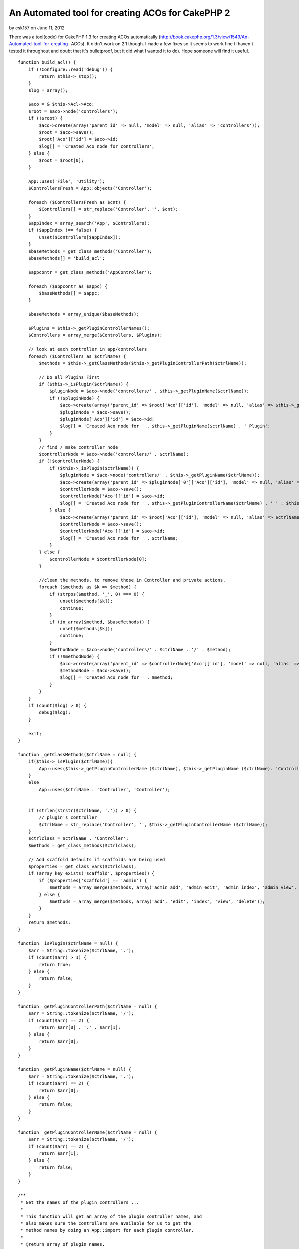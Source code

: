 An Automated tool for creating ACOs for CakePHP 2
=================================================

by csk157 on June 11, 2012

There was a tool(code) for CakePHP 1.3 for creating ACOs automatically
(http://book.cakephp.org/1.3/view/1549/An-Automated-tool-for-creating-
ACOs). It didn't work on 2.1 though. I made a few fixes so it seems to
work fine (I haven't tested it throughout and doubt that it's
bulletproof, but it did what I wanted it to do). Hope someone will
find it useful.



::

    function build_acl() {
        if (!Configure::read('debug')) {
            return $this->_stop();
        }
        $log = array();
    
        $aco = & $this->Acl->Aco;
        $root = $aco->node('controllers');
        if (!$root) {
            $aco->create(array('parent_id' => null, 'model' => null, 'alias' => 'controllers'));
            $root = $aco->save();
            $root['Aco']['id'] = $aco->id;
            $log[] = 'Created Aco node for controllers';
        } else {
            $root = $root[0];
        }
    
        App::uses('File', 'Utility');
        $ControllersFresh = App::objects('Controller');
    
        foreach ($ControllersFresh as $cnt) {
            $Controllers[] = str_replace('Controller', '', $cnt);
        }
        $appIndex = array_search('App', $Controllers);
        if ($appIndex !== false) {
            unset($Controllers[$appIndex]);
        }
        $baseMethods = get_class_methods('Controller');
        $baseMethods[] = 'build_acl';
    
        $appcontr = get_class_methods('AppController');
    
        foreach ($appcontr as $appc) {
            $baseMethods[] = $appc;
        }
    
        $baseMethods = array_unique($baseMethods);
    
        $Plugins = $this->_getPluginControllerNames();
        $Controllers = array_merge($Controllers, $Plugins);
    
        // look at each controller in app/controllers
        foreach ($Controllers as $ctrlName) {
            $methods = $this->_getClassMethods($this->_getPluginControllerPath($ctrlName));
    
            // Do all Plugins First
            if ($this->_isPlugin($ctrlName)) {
                $pluginNode = $aco->node('controllers/' . $this->_getPluginName($ctrlName));
                if (!$pluginNode) {
                    $aco->create(array('parent_id' => $root['Aco']['id'], 'model' => null, 'alias' => $this->_getPluginName($ctrlName)));
                    $pluginNode = $aco->save();
                    $pluginNode['Aco']['id'] = $aco->id;
                    $log[] = 'Created Aco node for ' . $this->_getPluginName($ctrlName) . ' Plugin';
                }
            }
            // find / make controller node
            $controllerNode = $aco->node('controllers/' . $ctrlName);
            if (!$controllerNode) {
                if ($this->_isPlugin($ctrlName)) {
                    $pluginNode = $aco->node('controllers/' . $this->_getPluginName($ctrlName));
                    $aco->create(array('parent_id' => $pluginNode['0']['Aco']['id'], 'model' => null, 'alias' => $this->_getPluginControllerName($ctrlName)));
                    $controllerNode = $aco->save();
                    $controllerNode['Aco']['id'] = $aco->id;
                    $log[] = 'Created Aco node for ' . $this->_getPluginControllerName($ctrlName) . ' ' . $this->_getPluginName($ctrlName) . ' Plugin Controller';
                } else {
                    $aco->create(array('parent_id' => $root['Aco']['id'], 'model' => null, 'alias' => $ctrlName));
                    $controllerNode = $aco->save();
                    $controllerNode['Aco']['id'] = $aco->id;
                    $log[] = 'Created Aco node for ' . $ctrlName;
                }
            } else {
                $controllerNode = $controllerNode[0];
            }
    
            //clean the methods. to remove those in Controller and private actions.
            foreach ($methods as $k => $method) {
                if (strpos($method, '_', 0) === 0) {
                    unset($methods[$k]);
                    continue;
                }
                if (in_array($method, $baseMethods)) {
                    unset($methods[$k]);
                    continue;
                }
                $methodNode = $aco->node('controllers/' . $ctrlName . '/' . $method);
                if (!$methodNode) {
                    $aco->create(array('parent_id' => $controllerNode['Aco']['id'], 'model' => null, 'alias' => $method));
                    $methodNode = $aco->save();
                    $log[] = 'Created Aco node for ' . $method;
                }
            }
        }
        if (count($log) > 0) {
            debug($log);
        }
    
        exit;
    }
    
    function _getClassMethods($ctrlName = null) {
        if($this->_isPlugin($ctrlName)){
            App::uses($this->_getPluginControllerName ($ctrlName), $this->_getPluginName ($ctrlName). 'Controller');
        }
        else
            App::uses($ctrlName . 'Controller', 'Controller');
    
    
        if (strlen(strstr($ctrlName, '.')) > 0) {
            // plugin's controller
            $ctrlName = str_replace('Controller', '', $this->_getPluginControllerName ($ctrlName));
        }
        $ctrlclass = $ctrlName . 'Controller';
        $methods = get_class_methods($ctrlclass);
    
        // Add scaffold defaults if scaffolds are being used
        $properties = get_class_vars($ctrlclass);
        if (array_key_exists('scaffold', $properties)) {
            if ($properties['scaffold'] == 'admin') {
                $methods = array_merge($methods, array('admin_add', 'admin_edit', 'admin_index', 'admin_view', 'admin_delete'));
            } else {
                $methods = array_merge($methods, array('add', 'edit', 'index', 'view', 'delete'));
            }
        }
        return $methods;
    }
    
    function _isPlugin($ctrlName = null) {
        $arr = String::tokenize($ctrlName, '.');
        if (count($arr) > 1) {
            return true;
        } else {
            return false;
        }
    }
    
    function _getPluginControllerPath($ctrlName = null) {
        $arr = String::tokenize($ctrlName, '/');
        if (count($arr) == 2) {
            return $arr[0] . '.' . $arr[1];
        } else {
            return $arr[0];
        }
    }
    
    function _getPluginName($ctrlName = null) {
        $arr = String::tokenize($ctrlName, '.');
        if (count($arr) == 2) {
            return $arr[0];
        } else {
            return false;
        }
    }
    
    function _getPluginControllerName($ctrlName = null) {
        $arr = String::tokenize($ctrlName, '/');
        if (count($arr) == 2) {
            return $arr[1];
        } else {
            return false;
        }
    }
    
    /**
     * Get the names of the plugin controllers ...
     *
     * This function will get an array of the plugin controller names, and
     * also makes sure the controllers are available for us to get the
     * method names by doing an App::import for each plugin controller.
     *
     * @return array of plugin names.
     *
     *
     */
    function _getPluginControllerNames() {
        App::uses('Folder', 'Utility');
        $folder = & new Folder();
        $folder->cd(APP . 'Plugin');
    
        // Get the list of plugins
        $Plugins = $folder->read();
        $Plugins = $Plugins[0];
        $arr = array();
    
        // Loop through the plugins
        foreach ($Plugins as $pluginName) {
            // Change directory to the plugin
            $didCD = $folder->cd(APP . 'Plugin' . DS . $pluginName . DS . 'Controller');
            if ($didCD) {
                // Get a list of the files that have a file name that ends
                // with controller.php
                $files = $folder->findRecursive('.*Controller\.php');
    
                // Loop through the controllers we found in the plugins directory
                foreach ($files as $fileName) {
                    // Get the base file name
                    $file = basename($fileName);
    
                    // Get the controller name
                    //$file = Inflector::camelize(substr($file, 0, strlen($file) - strlen('Controller.php')));
                    if (!preg_match('/^' . Inflector::humanize($pluginName) . 'App/', $file)) {
                        $file = str_replace('.php', '', $file);
    
                        /// Now prepend the Plugin name ...
                        // This is required to allow us to fetch the method names.
                        $arr[] = Inflector::humanize($pluginName) . "." . $file;
                    }
    
                }
            }
        }
    
    
        return $arr;

}


.. meta::
    :title: An Automated tool for creating ACOs for CakePHP 2
    :description: CakePHP Article related to acl,aco,tool,cakephp2,creating acos,automated,Code
    :keywords: acl,aco,tool,cakephp2,creating acos,automated,Code
    :copyright: Copyright 2012 csk157
    :category: code


